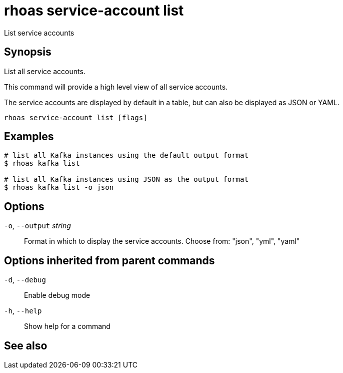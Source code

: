 ifdef::env-github,env-browser[:context: cmd]
[id='ref-rhoas-service-account-list_{context}']
= rhoas service-account list

[role="_abstract"]
List service accounts

[discrete]
== Synopsis

List all service accounts.

This command will provide a high level view of all service accounts.

The service accounts are displayed by default in a table, but can also be
displayed as JSON or YAML.


....
rhoas service-account list [flags]
....

[discrete]
== Examples

....
# list all Kafka instances using the default output format
$ rhoas kafka list

# list all Kafka instances using JSON as the output format
$ rhoas kafka list -o json

....

[discrete]
== Options

  `-o`, `--output` _string_::   Format in which to display the service accounts. Choose from: "json", "yml", "yaml"

[discrete]
== Options inherited from parent commands

  `-d`, `--debug`::   Enable debug mode
  `-h`, `--help`::    Show help for a command

[discrete]
== See also


ifdef::env-github,env-browser[]
* link:rhoas_service-account.adoc#rhoas-service-account[rhoas service-account]	 - Create, list, describe, delete and update service accounts
endif::[]
ifdef::pantheonenv[]
* link:{path}#ref-rhoas-service-account_{context}[rhoas service-account]	 - Create, list, describe, delete and update service accounts
endif::[]

